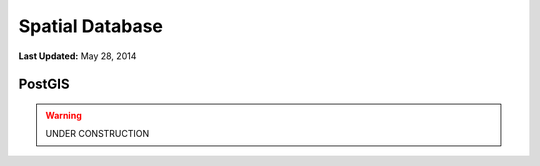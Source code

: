 ****************
Spatial Database
****************

**Last Updated:** May 28, 2014

PostGIS
=======


.. warning::

    UNDER CONSTRUCTION
